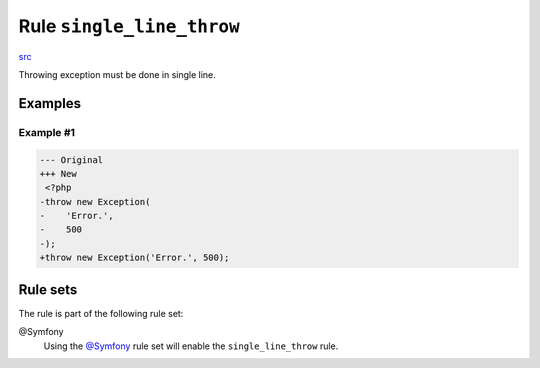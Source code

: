 ==========================
Rule ``single_line_throw``
==========================

`src <../../../src/Fixer/FunctionNotation/SingleLineThrowFixer.php>`_

Throwing exception must be done in single line.

Examples
--------

Example #1
~~~~~~~~~~

.. code-block:: diff

   --- Original
   +++ New
    <?php
   -throw new Exception(
   -    'Error.',
   -    500
   -);
   +throw new Exception('Error.', 500);

Rule sets
---------

The rule is part of the following rule set:

@Symfony
  Using the `@Symfony <./../../ruleSets/Symfony.rst>`_ rule set will enable the ``single_line_throw`` rule.

